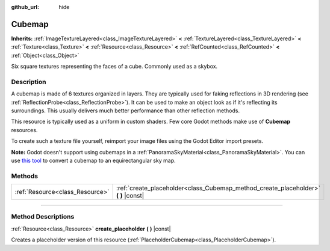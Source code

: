 :github_url: hide

.. DO NOT EDIT THIS FILE!!!
.. Generated automatically from Godot engine sources.
.. Generator: https://github.com/godotengine/godot/tree/4.1/doc/tools/make_rst.py.
.. XML source: https://github.com/godotengine/godot/tree/4.1/doc/classes/Cubemap.xml.

.. _class_Cubemap:

Cubemap
=======

**Inherits:** :ref:`ImageTextureLayered<class_ImageTextureLayered>` **<** :ref:`TextureLayered<class_TextureLayered>` **<** :ref:`Texture<class_Texture>` **<** :ref:`Resource<class_Resource>` **<** :ref:`RefCounted<class_RefCounted>` **<** :ref:`Object<class_Object>`

Six square textures representing the faces of a cube. Commonly used as a skybox.

.. rst-class:: classref-introduction-group

Description
-----------

A cubemap is made of 6 textures organized in layers. They are typically used for faking reflections in 3D rendering (see :ref:`ReflectionProbe<class_ReflectionProbe>`). It can be used to make an object look as if it's reflecting its surroundings. This usually delivers much better performance than other reflection methods.

This resource is typically used as a uniform in custom shaders. Few core Godot methods make use of **Cubemap** resources.

To create such a texture file yourself, reimport your image files using the Godot Editor import presets.

\ **Note:** Godot doesn't support using cubemaps in a :ref:`PanoramaSkyMaterial<class_PanoramaSkyMaterial>`. You can use `this tool <https://danilw.github.io/GLSL-howto/cubemap_to_panorama_js/cubemap_to_panorama.html>`__ to convert a cubemap to an equirectangular sky map.

.. rst-class:: classref-reftable-group

Methods
-------

.. table::
   :widths: auto

   +---------------------------------+----------------------------------------------------------------------------------------+
   | :ref:`Resource<class_Resource>` | :ref:`create_placeholder<class_Cubemap_method_create_placeholder>` **(** **)** |const| |
   +---------------------------------+----------------------------------------------------------------------------------------+

.. rst-class:: classref-section-separator

----

.. rst-class:: classref-descriptions-group

Method Descriptions
-------------------

.. _class_Cubemap_method_create_placeholder:

.. rst-class:: classref-method

:ref:`Resource<class_Resource>` **create_placeholder** **(** **)** |const|

Creates a placeholder version of this resource (:ref:`PlaceholderCubemap<class_PlaceholderCubemap>`).

.. |virtual| replace:: :abbr:`virtual (This method should typically be overridden by the user to have any effect.)`
.. |const| replace:: :abbr:`const (This method has no side effects. It doesn't modify any of the instance's member variables.)`
.. |vararg| replace:: :abbr:`vararg (This method accepts any number of arguments after the ones described here.)`
.. |constructor| replace:: :abbr:`constructor (This method is used to construct a type.)`
.. |static| replace:: :abbr:`static (This method doesn't need an instance to be called, so it can be called directly using the class name.)`
.. |operator| replace:: :abbr:`operator (This method describes a valid operator to use with this type as left-hand operand.)`
.. |bitfield| replace:: :abbr:`BitField (This value is an integer composed as a bitmask of the following flags.)`
